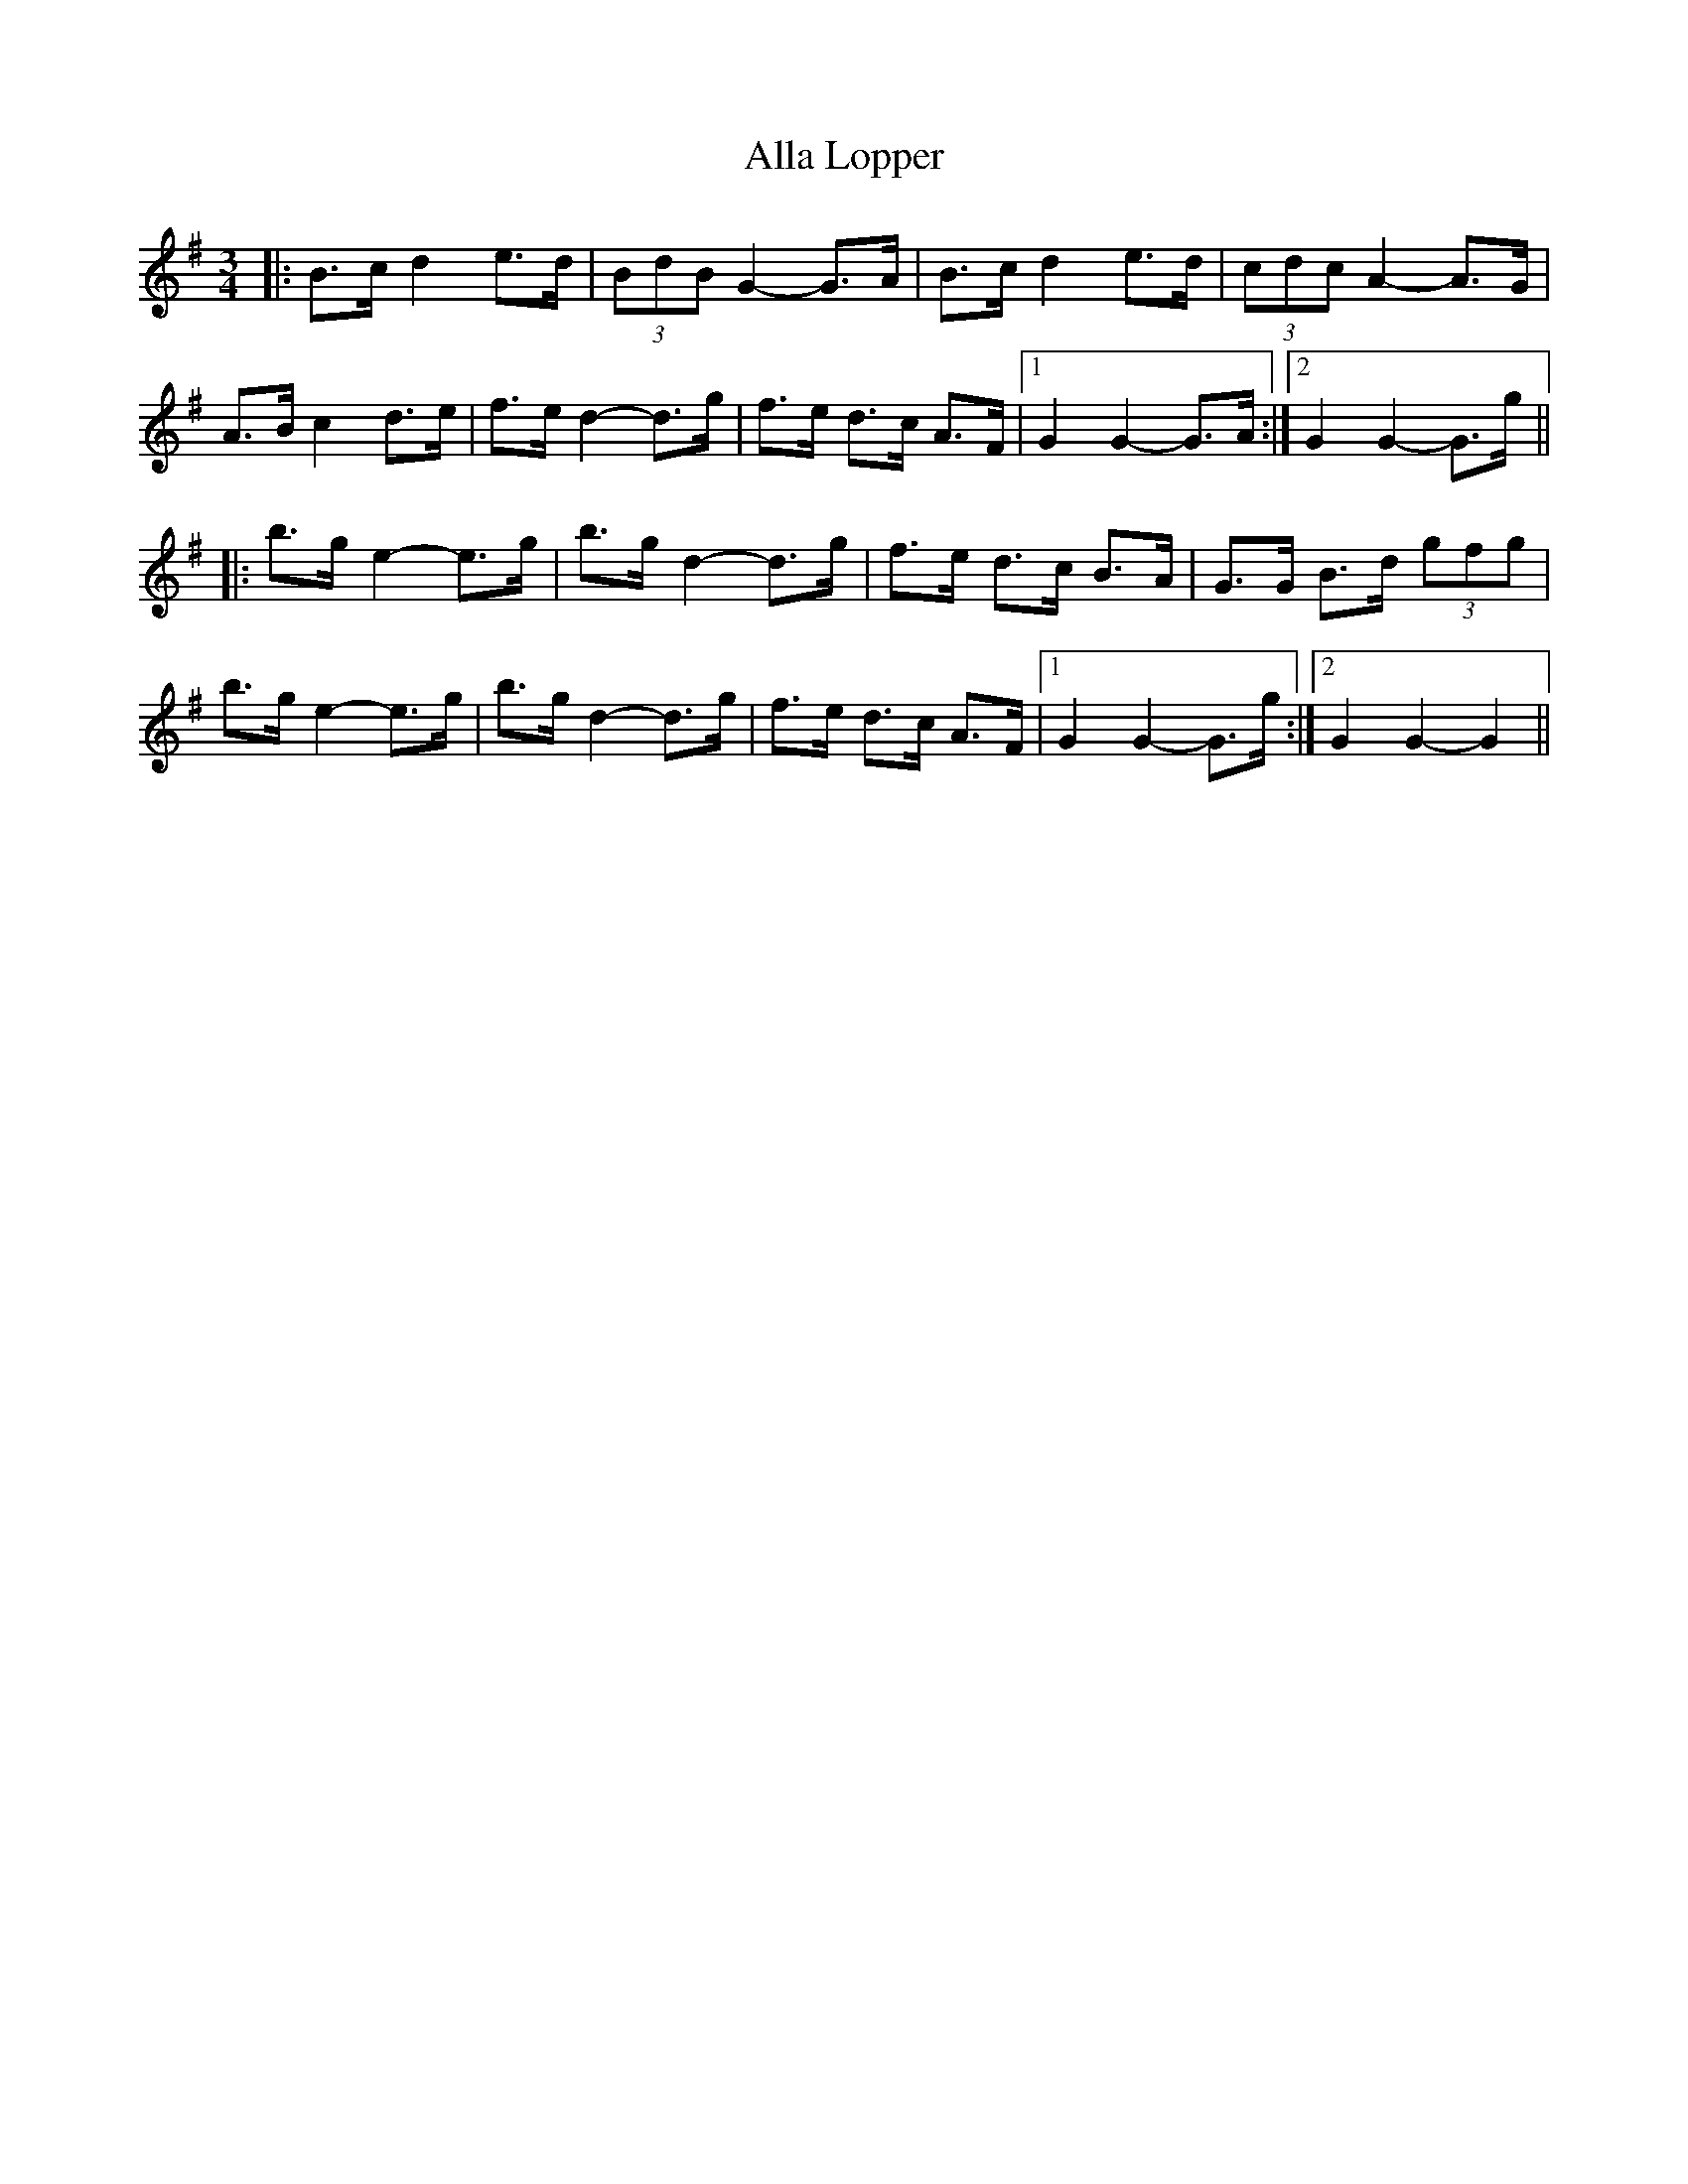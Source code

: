 X: 985
T: Alla Lopper
R: mazurka
M: 3/4
K: Gmajor
|:B>c d2 e>d|(3BdB G2- G>A|B>c d2 e>d|(3cdc A2- A>G|
A>B c2 d>e|f>e d2- d>g|f>e d>c A>F|1 G2 G2- G>A:|2 G2 G2- G>g||
|:b>g e2- e>g|b>g d2- d>g|f>e d>c B>A|G>G B>d (3gfg|
b>g e2- e>g|b>g d2- d>g|f>e d>c A>F|1 G2 G2- G>g:|2 G2 G2- G2||

